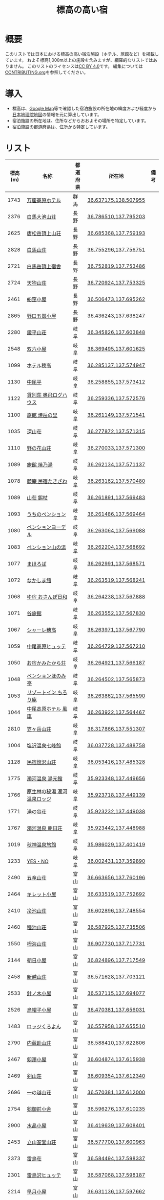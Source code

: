#+TITLE: 標高の高い宿

* 概要
このリストでは日本における標高の高い宿泊施設（ホテル、旅館など）を掲載しています。
およそ標高1,000m以上の施設を含みますが、網羅的なリストではありません。
このリストのライセンスは[[file:LICENSE][CC BY 4.0]]です。
編集については[[file:CONTRIBUTING.org][CONTRIBUTING.org]]を参照してください。

* 導入
- 標高は、[[https://www.google.com/maps][Google Map]]等で確認した宿泊施設の所在地の緯度および経度から[[https://maps.gsi.go.jp/][日本地理院地図]]の情報を元に算出しています。
- 宿泊施設の所在地は、住所などからおおよその場所を特定しています。
- 宿泊施設の都道府県は、住所から特定しています。

* リスト
| 標高(m) | 名称 | 都道府県 | 所在地 | 備考 |
|--------+------+--------+--------+-----|
| 1743 | [[https://www.princehotels.co.jp/manza-kogen/][万座高原ホテル]] | 群馬 | [[https://maps.gsi.go.jp/#11/36.637175/138.507955/][36.637175,138.507955]] |  |
| 2376 | [[https://www.hakuba-sanso.co.jp/yamagoya/hakubaooikesanso.html][白馬大池山荘]] | 長野 | [[https://maps.gsi.go.jp/#11/36.786510/137.795203/][36.786510,137.795203]] |  |
| 2625 | [[http://karamatsu.jp/][唐松岳頂上山荘]] | 長野 | [[https://maps.gsi.go.jp/#11/36.685368/137.759193/][36.685368,137.759193]] |  |
| 2828 | [[https://www.hakuba-sanso.co.jp/yamagoya/hakubasanso.html][白馬山荘]] | 長野 | [[https://maps.gsi.go.jp/#11/36.755296/137.756751/][36.755296,137.756751]] |  |
| 2721 | [[https://yamagoya.hakubakousha.com/][白馬岳頂上宿舎]] | 長野 | [[https://maps.gsi.go.jp/#11/36.752819/137.753486/][36.752819,137.753486]] |  |
| 2724 | [[https://yamagoya.hakubakousha.com/][天狗山荘]] | 長野 | [[https://maps.gsi.go.jp/#11/36.720924/137.753325/][36.720924,137.753325]] |  |
| 2461 | [[https://funakubogoya.net/][船窪小屋]] | 長野 | [[https://maps.gsi.go.jp/#11/36.506473/137.695262/][36.506473,137.695262]] |  |
| 2865 | [[https://www.gorougoya.com/][野口五郎小屋]] | 長野 | [[https://maps.gsi.go.jp/#11/36.436243/137.638247/][36.436243,137.638247]] |  |
| 2280 | [[https://www.sugorokugoya.com/kagami/][鏡平山荘]] | 岐阜 | [[https://maps.gsi.go.jp/#11/36.345826/137.603848/][36.345826,137.603848]] |  |
| 2548 | [[https://www.sugorokugoya.com/sugoroku/][双六小屋]] | 岐阜 | [[https://maps.gsi.go.jp/#11/36.369495/137.601625/][36.369495,137.601625]] |  |
| 1099 | [[https://www.hotel-hotaka.jp/][ホテル穂高]] | 岐阜 | [[https://maps.gsi.go.jp/#11/36.285137/137.574947/][36.285137,137.574947]] |  |
| 1130 | [[https://www.nakaodaira.co.jp/][中尾平]] | 岐阜 | [[https://maps.gsi.go.jp/#11/36.258855/137.573412/][36.258855,137.573412]] |  |
| 1122 | [[http://www.okuhi-loghouse.com/][貸別荘 奥飛ログハウス]] | 岐阜 | [[https://maps.gsi.go.jp/#11/36.259336/137.572576/][36.259336,137.572576]] |  |
| 1100 | [[http://yakedake.com/][旅館 焼岳の里]] | 岐阜 | [[https://maps.gsi.go.jp/#11/36.261149/137.571541/][36.261149,137.571541]] |  |
| 1035 | [[http://shinzansou.com/][深山荘]] | 岐阜 | [[https://maps.gsi.go.jp/#11/36.277872/137.571315/][36.277872,137.571315]] |  |
| 1110 | [[https://nono87.jp/][野の花山荘]] | 岐阜 | [[https://maps.gsi.go.jp/#11/36.270033/137.571300/][36.270033,137.571300]] |  |
| 1089 | [[http://www.yakenoyu.com/][旅館 焼乃湯]] | 岐阜 | [[https://maps.gsi.go.jp/#11/36.262134/137.571137/][36.262134,137.571137]] |  |
| 1078 | [[https://www.okuhida.com/][麓庵 民宿たきざわ]] | 岐阜 | [[https://maps.gsi.go.jp/#11/36.263162/137.570480/][36.263162,137.570480]] |  |
| 1089 | [[https://www.syakujyo.com/][山荘 錫杖]] | 岐阜 | [[https://maps.gsi.go.jp/#11/36.261891/137.569483/][36.261891,137.569483]] |  |
| 1093 | [[https://www.okuhida-uchino.com/][うちのペンション]] | 岐阜 | [[https://maps.gsi.go.jp/#11/36.261486/137.569464/][36.261486,137.569464]] |  |
| 1080 | [[https://www.okuhida-jodel.com/][ペンションヨーデル]] | 岐阜 | [[https://maps.gsi.go.jp/#11/36.263064/137.569088/][36.263064,137.569088]] |  |
| 1083 | [[https://www.yamanoyu-nakao.com/][ペンション山の湯]] | 岐阜 | [[https://maps.gsi.go.jp/#11/36.262204/137.568692/][36.262204,137.568692]] |  |
| 1077 | [[https://okuhida-mahoroba.com/][まほろば]] | 岐阜 | [[https://maps.gsi.go.jp/#11/36.262991/137.568571/][36.262991,137.568571]] |  |
| 1072 | [[https://okuhida.jp/][なかしま館]] | 岐阜 | [[https://maps.gsi.go.jp/#11/36.263519/137.568241/][36.263519,137.568241]] |  |
| 1068 | [[https://osanpo-biyori.com/][ゆ宿 おさんぽ日和]] | 岐阜 | [[https://maps.gsi.go.jp/#11/36.264238/137.567888/][36.264238,137.567888]] |  |
| 1071 | [[https://www.taniryokan.com/][谷旅館]] | 岐阜 | [[https://maps.gsi.go.jp/#11/36.263552/137.567830/][36.263552,137.567830]] |  |
| 1067 | [[https://www.yume-sma.com/sharehotaka/][シャーレ穂高]] | 岐阜 | [[https://maps.gsi.go.jp/#11/36.263971/137.567790/][36.263971,137.567790]] |  |
| 1059 | [[https://www.nakao-hutte.com/][中尾高原ヒュッテ]] | 岐阜 | [[https://maps.gsi.go.jp/#11/36.264729/137.567210/][36.264729,137.567210]] |  |
| 1050 | [[http://kamitakarasou.com/][お宿かみたから荘]] | 岐阜 | [[https://maps.gsi.go.jp/#11/36.264921/137.566187/][36.264921,137.566187]] |  |
| 1048 | [[https://honomitei.com/][ペンションほのみ亭]] | 岐阜 | [[https://maps.gsi.go.jp/#11/36.264502/137.565873/][36.264502,137.565873]] |  |
| 1053 | [[https://www.tirorian.jp/][リゾートイン ちろり庵]] | 岐阜 | [[https://maps.gsi.go.jp/#11/36.263862/137.565590/][36.263862,137.565590]] |  |
| 1044 | [[https://nakaokogenhotelkazagurumakazeyagroup.jphotel.site/][中尾高原ホテル 風車]] | 岐阜 | [[https://maps.gsi.go.jp/#11/36.263922/137.564467/][36.263922,137.564467]] |  |
| 2810 | [[https://kasagatake.com/][笠ヶ岳山荘]] | 岐阜 | [[https://maps.gsi.go.jp/#11/36.317866/137.551307/][36.317866,137.551307]] |  |
| 1004 | [[https://hida-takane.com/shichihokan/][塩沢温泉七峰館]] | 岐阜 | [[https://maps.gsi.go.jp/#11/36.037728/137.488758/][36.037728,137.488758]] |  |
| 1128 | [[http://www.hidatakayama.ne.jp/siosawa/][民宿塩沢山荘]] | 岐阜 | [[https://maps.gsi.go.jp/#11/36.053416/137.485328/][36.053416,137.485328]] |  |
| 1775 | [[https://yumotokann.com/][濁河温泉 湯元館]] | 岐阜 | [[https://maps.gsi.go.jp/#11/35.923348/137.449656/][35.923348,137.449656]] |  |
| 1766 | [[https://hpdsp.jp/nigorigolodge/][原生林の秘湯 濁河温泉ロッジ]] | 岐阜 | [[https://maps.gsi.go.jp/#11/35.923718/137.449139/][35.923718,137.449139]] |  |
| 1771 | [[https://yu-meguri.jp/yunotanisou/][湯の谷荘]] | 岐阜 | [[https://maps.gsi.go.jp/#11/35.923232/137.449038/][35.923232,137.449038]] |  |
| 1767 | [[https://asahisou.com/][濁河温泉 朝日荘]] | 岐阜 | [[https://maps.gsi.go.jp/#11/35.923442/137.448988/][35.923442,137.448988]] |  |
| 1019 | [[https://hyotenkanomori.net/][秋神温泉旅館]] | 岐阜 | [[https://maps.gsi.go.jp/#11/35.986029/137.401419/][35.986029,137.401419]] |  |
| 1233 | [[http://yesno-jp.com/][YES・NO]] | 岐阜 | [[https://maps.gsi.go.jp/#11/36.002431/137.359890/][36.002431,137.359890]] |  |
| 2490 | [[https://www.hakuba-sanso.co.jp/yamagoya/goryusanso.html][五竜山荘]] | 富山 | [[https://maps.gsi.go.jp/#11/36.663656/137.760196/][36.663656,137.760196]] |  |
| 2464 | [[https://www.hakuba-sanso.co.jp/yamagoya/kiretto.html][キレット小屋]] | 富山 | [[https://maps.gsi.go.jp/#11/36.633519/137.752692/][36.633519,137.752692]] |  |
| 2410 | [[https://www.kasimayari.jp/][冷池山荘]] | 富山 | [[https://maps.gsi.go.jp/#11/36.602896/137.748554/][36.602896,137.748554]] |  |
| 2460 | [[https://www.kasimayari.jp/][種池山荘]] | 富山 | [[https://maps.gsi.go.jp/#11/36.587925/137.735506/][36.587925,137.735506]] |  |
| 1550 | [[https://tsugami.info/][栂海山荘]] | 富山 | [[https://maps.gsi.go.jp/#11/36.907730/137.717731/][36.907730,137.717731]] |  |
| 2144 | [[https://www.asahigoya.net/][朝日小屋]] | 富山 | [[https://maps.gsi.go.jp/#11/36.824896/137.717549/][36.824896,137.717549]] |  |
| 2458 | [[https://www.kasimayari.jp/][新越山荘]] | 富山 | [[https://maps.gsi.go.jp/#11/36.571628/137.703121/][36.571628,137.703121]] |  |
| 2533 | [[http://www.harinoki.com/][針ノ木小屋]] | 富山 | [[https://maps.gsi.go.jp/#11/36.537115/137.694077/][36.537115,137.694077]] |  |
| 2526 | [[https://ja.wikipedia.org/wiki/%E7%83%8F%E5%B8%BD%E5%AD%90%E5%B0%8F%E5%B1%8B][烏帽子小屋]] | 富山 | [[https://maps.gsi.go.jp/#11/36.470381/137.656031/][36.470381,137.656031]] |  |
| 1483 | [[http://www.kuroyon.com/][ロッジくろよん]] | 富山 | [[https://maps.gsi.go.jp/#11/36.557958/137.655510/][36.557958,137.655510]] |  |
| 2790 | [[https://kuranosukesanso.jimdofree.com/][内蔵助山荘]] | 富山 | [[https://maps.gsi.go.jp/#11/36.588410/137.622806/][36.588410,137.622806]] |  |
| 2467 | [[https://ww3.ctt.ne.jp/~tsurugis/][剱澤小屋]] | 富山 | [[https://maps.gsi.go.jp/#11/36.604874/137.615938/][36.604874,137.615938]] |  |
| 2469 | [[https://www.kenzanso.com/][剣山荘]] | 富山 | [[https://maps.gsi.go.jp/#11/36.609354/137.612340/][36.609354,137.612340]] |  |
| 2696 | [[http://tateyama-1nokoshi.in.coocan.jp/][一の越山荘]] | 富山 | [[https://maps.gsi.go.jp/#11/36.570381/137.612000/][36.570381,137.612000]] |  |
| 2754 | [[https://www.tsurugigozengoya.net/][剱御前小舎]] | 富山 | [[https://maps.gsi.go.jp/#11/36.596276/137.610235/][36.596276,137.610235]] |  |
| 2900 | [[https://mitsumatasanso.com/suisho/][水晶小屋]] | 富山 | [[https://maps.gsi.go.jp/#11/36.419639/137.608401/][36.419639,137.608401]] |  |
| 2453 | [[http://www.murodou.co.jp/][立山室堂山荘]] | 富山 | [[https://maps.gsi.go.jp/#11/36.577700/137.600963/][36.577700,137.600963]] |  |
| 2373 | [[http://www.raichoso.com/][雷鳥荘]] | 富山 | [[https://maps.gsi.go.jp/#11/36.584494/137.598337/][36.584494,137.598337]] |  |
| 2301 | [[https://www.raichozawa.net/][雷鳥沢ヒュッテ]] | 富山 | [[https://maps.gsi.go.jp/#11/36.587068/137.598187/][36.587068,137.598187]] |  |
| 2214 | [[https://hayatsukikoya.com/][早月小屋]] | 富山 | [[https://maps.gsi.go.jp/#11/36.631136/137.597662/][36.631136,137.597662]] |  |
| 2545 | [[https://mitsumatasanso.com/mitsumata/][三俣山荘]] | 富山 | [[https://maps.gsi.go.jp/#11/36.395267/137.596896/][36.395267,137.596896]] |  |
| 2411 | [[http://www.mikuri.com/][みくりが池温泉]] | 富山 | [[https://maps.gsi.go.jp/#11/36.581971/137.596247/][36.581971,137.596247]] |  |
| 2421 | [[https://h-tateyama.alpen-route.co.jp/][ホテル立山]] | 富山 | [[https://maps.gsi.go.jp/#11/36.577303/137.595575/][36.577303,137.595575]] |  |
| 2488 | [[https://goshikigahara.com/][五色ヶ原山荘]] | 富山 | [[https://maps.gsi.go.jp/#11/36.540296/137.592650/][36.540296,137.592650]] |  |
| 2123 | [[https://ltaro.com/lodge/takamagahara-sansou/][高天原山荘]] | 富山 | [[https://maps.gsi.go.jp/#11/36.440050/137.583239/][36.440050,137.583239]] |  |
| 2294 | [[http://www.t-kogen.com/][立山高原ホテル]] | 富山 | [[https://maps.gsi.go.jp/#11/36.581585/137.580442/][36.581585,137.580442]] |  |
| 2300 | [[https://www.tengu.ne.jp/][天狗平山荘]] | 富山 | [[https://maps.gsi.go.jp/#11/36.580375/137.578808/][36.580375,137.578808]] |  |
| 2551 | [[https://kumonodaira.com/][雲ノ平山荘]] | 富山 | [[https://maps.gsi.go.jp/#11/36.420605/137.576541/][36.420605,137.576541]] |  |
| 2342 | [[https://www.sugorokugoya.com/kurobe/][黒部五郎小舎]] | 富山 | [[https://maps.gsi.go.jp/#11/36.389636/137.565716/][36.389636,137.565716]] |  |
| 1943 | [[https://www.tateyama-so.jp/][立山荘]] | 富山 | [[https://maps.gsi.go.jp/#11/36.566750/137.557420/][36.566750,137.557420]] |  |
| 1936 | [[https://midagahara.alpen-route.co.jp/][弥陀ヶ原ホテル]] | 富山 | [[https://maps.gsi.go.jp/#11/36.568216/137.556861/][36.568216,137.556861]] |  |
| 1917 | [[https://ltaro.com/lodge/yakushizawa-goya/][薬師沢小屋]] | 富山 | [[https://maps.gsi.go.jp/#11/36.428588/137.546291/][36.428588,137.546291]] |  |
| 2690 | [[http://www.yakushidake-sansou.com/][薬師岳山荘]] | 富山 | [[https://maps.gsi.go.jp/#11/36.460818/137.536581/][36.460818,137.536581]] |  |
| 2328 | [[https://ltaro.com/lodge/tarodaira-goya/][太郎平小屋]] | 富山 | [[https://maps.gsi.go.jp/#11/36.448838/137.516486/][36.448838,137.516486]] |  |
| 1131 | [[http://www.arimine.net/lodging.html][有峰ハウス]] | 富山 | [[https://maps.gsi.go.jp/#11/36.490796/137.454896/][36.490796,137.454896]] |  |
| 2076 | [[https://city-hakusan.com/hakusan/naryusanso/][南竜山荘]] | 石川 | [[https://maps.gsi.go.jp/#11/36.135826/136.772899/][36.135826,136.772899]] |  |
| 2445 | [[https://hakusan-guide.or.jp/hakusan_stay/murodou][白山室堂]] | 石川 | [[https://maps.gsi.go.jp/#11/36.148997/136.767858/][36.148997,136.767858]] |  |
| 2441 | [[https://hakusan-guide.or.jp/hakusan_stay/hakusan_raicyousou][白山雷鳥荘]] | 石川 | [[https://maps.gsi.go.jp/#11/36.149334/136.767208/][36.149334,136.767208]] |  |
| 1578 | [[https://www.cocoro-toujikan.com/][大台ケ原心・湯治館]] | 奈良 | [[https://maps.gsi.go.jp/#11/34.181036/136.098103/][34.181036,136.098103]] |  |
| 1141 | [[https://wasamata-hutte.com/][WASAMATA HUTTE]] | 奈良 | [[https://maps.gsi.go.jp/#11/34.217956/135.986056/][34.217956,135.986056]] |  |
| 1542 | [[https://suireikan.com/%e7%a8%b2%e6%9d%91%e3%83%b6%e5%b2%b3%e5%b1%b1%e8%8d%98/][稲村ヶ岳山荘]] | 奈良 | [[https://maps.gsi.go.jp/#11/34.244819/135.921597/][34.244819,135.921597]] |  |
| 1300 | [[https://ffagus.net/][ファガスの森 高城]] | 徳島 | [[https://maps.gsi.go.jp/#11/33.904541/134.232689/][33.904541,134.232689]] |  |
| 1459 | [[https://tsurugi-laforet.jp/][ラ・フォーレつるぎ山]] | 徳島 | [[https://maps.gsi.go.jp/#11/33.873412/134.076700/][33.873412,134.076700]] |  |
| 1861 | [[https://www.city.mima.lg.jp/kanko/map/list/4042.html][一の森ヒュッテ]] | 徳島 | [[https://maps.gsi.go.jp/#11/33.852459/134.110973/][33.852459,134.110973]] |  |
| 1935 | [[https://tsurugisan-hutte.com/][剣山頂上ヒュッテ]] | 徳島 | [[https://maps.gsi.go.jp/#11/33.855137/134.096177/][33.855137,134.096177]] |  |
| 1392 | [[https://www.awanavi.jp/archives/spot/1742][民宿まつうら]] | 徳島 | [[https://maps.gsi.go.jp/#11/33.867928/134.089568/][33.867928,134.089568]] |  |
| 1357 | [[https://village-tengu.com/][星ふるヴィレッジTENGU]] | 高知 | [[https://maps.gsi.go.jp/#11/33.477027/133.004264/][33.477027,133.004264]] |  |
| 1284 | [[https://www.kajigamori.com/][山荘梶ヶ森]] | 高知 | [[https://maps.gsi.go.jp/#11/33.758884/133.762124/][33.758884,133.762124]] |  |
| 1402 | [[https://sansoshirasa.com/][山荘しらさ]] | 高知 | [[https://maps.gsi.go.jp/#11/33.769308/133.183479/][33.769308,133.183479]] |  |
| 1506 | [[https://ishizuchikanko.com/shiraishilodge/][土小屋白石ロッジ]] | 愛媛 | [[https://maps.gsi.go.jp/#11/33.754798/133.147829/][33.754798,133.147829]] |  |
| 1486 | [[https://ishizuchikanko.com/ishizuchi_hotel/][国民宿舎石鎚]] | 愛媛 | [[https://maps.gsi.go.jp/#11/33.757562/133.144266/][33.757562,133.144266]] |  |
| 1404 | [[https://ishizuchikanko.com/shiraishi_joujusha/][常住屋白石旅館]] | 愛媛 | [[https://maps.gsi.go.jp/#11/33.790030/133.129162/][33.790030,133.129162]] |  |
| 1963 | [[https://sanso.ishizuchisan.jp/][石鎚神社頂上山荘]] | 愛媛 | [[https://maps.gsi.go.jp/#11/33.769065/133.113465/][33.769065,133.113465]] |  |
| 1295 | [[https://yanadani-skk.jp/mezurusou/][簡易宿泊施設「姫鶴荘」]] | 愛媛 | [[https://maps.gsi.go.jp/#11/33.466689/132.960772/][33.466689,132.960772]] |  |
| 1024 | [[https://daikogen.jp/][九重いやしの里 ホテル大高原]] | 大分 | [[https://maps.gsi.go.jp/#11/33.110822/131.188327/][33.110822,131.188327]] |  |
| 1052 | [[https://hoshinoresorts.com/ja/hotels/kaiaso/][界 阿蘇]] | 大分 | [[https://maps.gsi.go.jp/#11/33.080537/131.193626/][33.080537,131.193626]] |  |
| 1045 | [[https://www.instagram.com/hotel_littlehygge/][リトルヒュッゲ]] | 大分 | [[https://maps.gsi.go.jp/#11/33.080131/131.192787/][33.080131,131.192787]] |  |
| 1060 | [[https://www.spa-greenness.com/][スパ・グリネス]] | 大分 | [[https://maps.gsi.go.jp/#11/33.081353/131.192552/][33.081353,131.192552]] |  |
| 1045 | [[https://www.amafacon.com/][オーベルジュ ア・マ・ファソン]] | 大分 | [[https://maps.gsi.go.jp/#11/33.080352/131.192316/][33.080352,131.192316]] |  |
| 1176 | [[https://ebinokogen-hotel.com/][えびの高原ホテル]] | 宮崎 | [[https://maps.gsi.go.jp/#11/31.945888/130.840613/][31.945888,130.840613]] |  |
